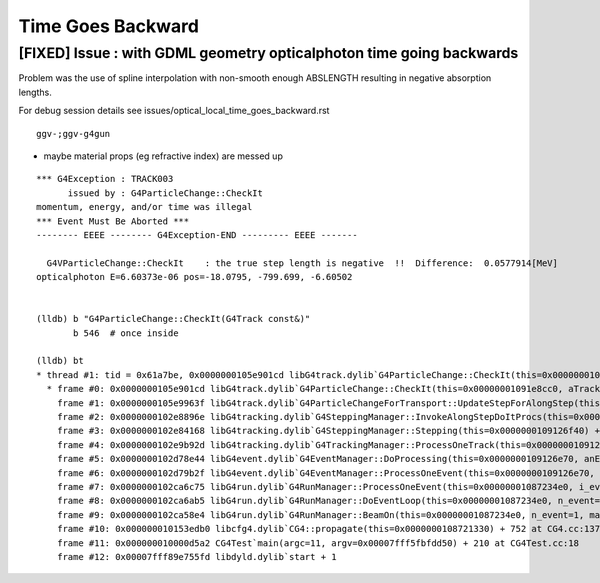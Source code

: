 Time Goes Backward
===================

[FIXED] Issue : with GDML geometry opticalphoton time going backwards
----------------------------------------------------------------------

Problem was the use of spline interpolation with non-smooth enough ABSLENGTH
resulting in negative absorption lengths. 

For debug session details see issues/optical_local_time_goes_backward.rst


::
  
    ggv-;ggv-g4gun

* maybe material props (eg refractive index) are messed up 


::

    *** G4Exception : TRACK003
          issued by : G4ParticleChange::CheckIt
    momentum, energy, and/or time was illegal
    *** Event Must Be Aborted ***
    -------- EEEE -------- G4Exception-END --------- EEEE -------

      G4VParticleChange::CheckIt    : the true step length is negative  !!  Difference:  0.0577914[MeV] 
    opticalphoton E=6.60373e-06 pos=-18.0795, -799.699, -6.60502


    (lldb) b "G4ParticleChange::CheckIt(G4Track const&)" 
           b 546  # once inside   

    (lldb) bt
    * thread #1: tid = 0x61a7be, 0x0000000105e901cd libG4track.dylib`G4ParticleChange::CheckIt(this=0x00000001091e8cc0, aTrack=0x000000010ec024b0) + 909 at G4ParticleChange.cc:546, queue = 'com.apple.main-thread', stop reason = breakpoint 4.1
      * frame #0: 0x0000000105e901cd libG4track.dylib`G4ParticleChange::CheckIt(this=0x00000001091e8cc0, aTrack=0x000000010ec024b0) + 909 at G4ParticleChange.cc:546
        frame #1: 0x0000000105e9963f libG4track.dylib`G4ParticleChangeForTransport::UpdateStepForAlongStep(this=0x00000001091e8cc0, pStep=0x00000001091270d0) + 1519 at G4ParticleChangeForTransport.cc:202
        frame #2: 0x0000000102e8896e libG4tracking.dylib`G4SteppingManager::InvokeAlongStepDoItProcs(this=0x0000000109126f40) + 254 at G4SteppingManager2.cc:420
        frame #3: 0x0000000102e84168 libG4tracking.dylib`G4SteppingManager::Stepping(this=0x0000000109126f40) + 504 at G4SteppingManager.cc:191
        frame #4: 0x0000000102e9b92d libG4tracking.dylib`G4TrackingManager::ProcessOneTrack(this=0x0000000109126f00, apValueG4Track=0x000000010ec024b0) + 1357 at G4TrackingManager.cc:126
        frame #5: 0x0000000102d78e44 libG4event.dylib`G4EventManager::DoProcessing(this=0x0000000109126e70, anEvent=0x000000010eb808d0) + 3188 at G4EventManager.cc:185
        frame #6: 0x0000000102d79b2f libG4event.dylib`G4EventManager::ProcessOneEvent(this=0x0000000109126e70, anEvent=0x000000010eb808d0) + 47 at G4EventManager.cc:336
        frame #7: 0x0000000102ca6c75 libG4run.dylib`G4RunManager::ProcessOneEvent(this=0x00000001087234e0, i_event=0) + 69 at G4RunManager.cc:399
        frame #8: 0x0000000102ca6ab5 libG4run.dylib`G4RunManager::DoEventLoop(this=0x00000001087234e0, n_event=1, macroFile=0x0000000000000000, n_select=-1) + 101 at G4RunManager.cc:367
        frame #9: 0x0000000102ca58e4 libG4run.dylib`G4RunManager::BeamOn(this=0x00000001087234e0, n_event=1, macroFile=0x0000000000000000, n_select=-1) + 196 at G4RunManager.cc:273
        frame #10: 0x000000010153edb0 libcfg4.dylib`CG4::propagate(this=0x0000000108721330) + 752 at CG4.cc:137
        frame #11: 0x000000010000d5a2 CG4Test`main(argc=11, argv=0x00007fff5fbfdd50) + 210 at CG4Test.cc:18
        frame #12: 0x00007fff89e755fd libdyld.dylib`start + 1



